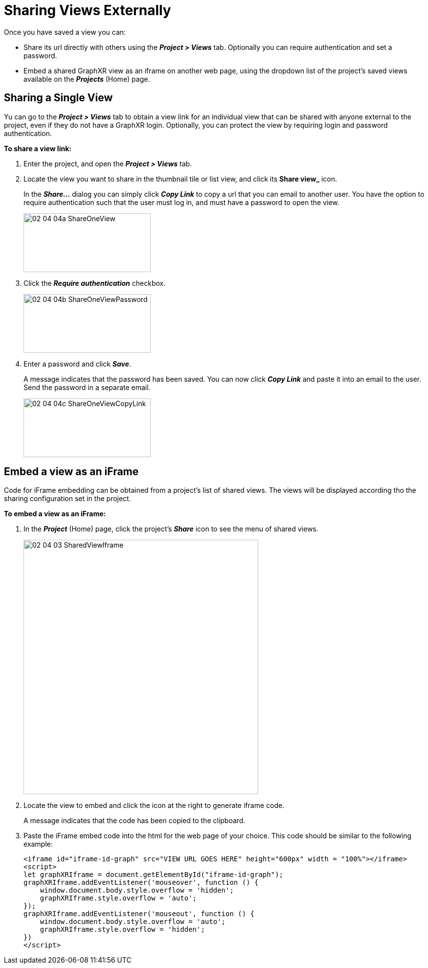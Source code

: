 = Sharing Views Externally

Once you have saved a view you can:

* Share its url directly with others using the *_Project > Views_* tab. Optionally you can require authentication and set a password.
 
* Embed a shared GraphXR view as an iframe on another web page, using the dropdown list of the project's saved views available on the *_Projects_* (Home) page.

== Sharing a Single View

Yu can go to the *_Project > Views_* tab to obtain a view link for an individual view that can be shared with anyone external to the project, even if they do not have a GraphXR login. Optionally, you can protect the view by requiring login and password authentication. 

*To share a view link:*

. Enter the project, and open the *_Project > Views_* tab.

. Locate the view you want to share in the thumbnail tile or list view, and click its *Share view_* icon.

+ 
In the *_Share..._* dialog you can simply click *_Copy Link_* to copy a url that you can email to another user. You have the option to require authentication such that the user must log in, and must have a password to open the view.

+
image::/v2_17/02_04_04a_ShareOneView.png[,260,120,role=text-left]
+

. Click the *_Require authentication_* checkbox.

+
image::/v2_17/02_04_04b_ShareOneViewPassword.png[,260,120,role=text-left]
+

. Enter a password and click *_Save_*.

+ 

A message indicates that the password has been saved. You can now click *_Copy Link_* and paste it into an email to the user. Send the password in a separate email. 

+
image::/v2_17/02_04_04c_ShareOneViewCopyLink.png[,260,120,role=text-left]


== Embed a view as an iFrame

Code for iFrame embedding can be obtained from a project's list of shared views. The  views will be displayed according tho the sharing configuration set in the project.

*To embed a view as an iFrame:*

. In the *_Project_* (Home) page, click the project's *_Share_* icon to see the menu of shared views. 

+
image::/v2_17/02_04_03_SharedViewIframe.png[,480,520,role=text-left]
+

. Locate the view to embed and click the icon at the right to generate iframe code. 

+
A message indicates that the code has been copied to the clipboard. 

. Paste the iFrame embed code into the html for the web page of your choice. This code should be similar to the following example:

+

----
<iframe id="iframe-id-graph" src="VIEW URL GOES HERE" height="600px" width = "100%"></iframe>
<script>
let graphXRIframe = document.getElementById("iframe-id-graph");
graphXRIframe.addEventListener('mouseover', function () {
    window.document.body.style.overflow = 'hidden';
    graphXRIframe.style.overflow = 'auto';
});
graphXRIframe.addEventListener('mouseout', function () {
    window.document.body.style.overflow = 'auto';
    graphXRIframe.style.overflow = 'hidden';
})
</script>
----

